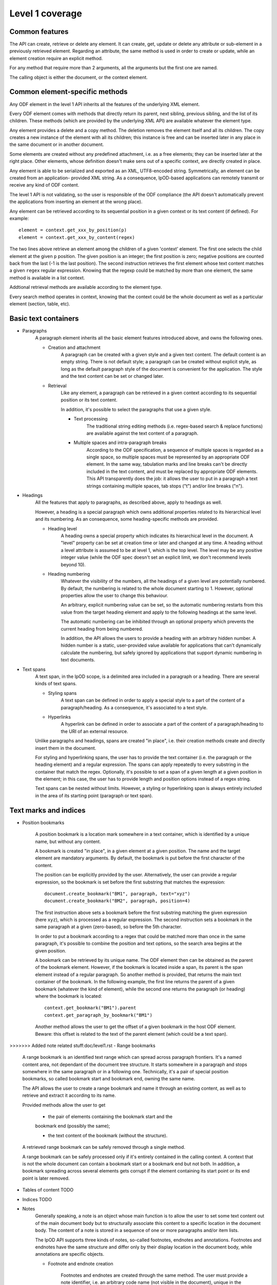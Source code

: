 #################
Level 1 coverage
#################

Common features
===============

The API can create, retrieve or delete any element.
It can create, get, update or delete any attribute or sub-element in a
previously retrieved element. Regarding an attribute, the same method is used in
order to create or update, while an element creation require an explicit method.

For any method that require more than 2 arguments, all the arguments but the
first one are named.

The calling object is either the document, or the context element.

Common element-specific methods
===============================

Any ODF element in the level 1 API inherits all the features of the underlying
XML element.

Every ODF element comes with methods that directly return its parent, next
sibling, previous sibling, and the list of its children. These methods (which
are provided by the underlying XML API) are available whatever the element type.

Any element provides a delete and a copy method. The deletion removes the
element itself and all its children. The copy creates a new instance of the
element with all its children; this instance is free and can be inserted later
in any place in the same document or in another document.

Some elements are created without any predefined attachment, i.e. as a free
elements; they can be inserted later at the right place. Other elements, whose
definition doesn't make sens out of a specific context, are directly created in
place.

Any element is able to be serialized and exported as an XML, UTF8-encoded string. Symmetrically, an element can be created from an application- provided XML string. As a consequence, lpOD-based applications can remotely transmit or receive any kind of ODF content.

The level 1 API is not validating, so the user is responsible of the ODF
compliance (the API doesn't automatically prevent the applications from
inserting an element at the wrong place).

Any element can be retrieved according to its sequential position in a given
context or its text content (if defined). For example::

    element = context.get_xxx_by_position(p)
    element = context.get_xxx_by_content(regex)

The two lines above retrieve an element among the children of a given 'context'
element. The first one selects the child element at the given ``p`` position.
The given position is an integer; the first position is zero; negative positions
are counted back from the last (-1 is the last position).
The second instruction retrieves the first element whose text content matches a
given ``regex`` regular expression. Knowing that the regexp could be matched by
more than one element, the same method is available in a list context.

Addtional retrieval methods are available according to the element type.

Every search method operates in context, knowing that the context could be the
whole document as well as a particular element (section, table, etc).


Basic text containers
=====================

- Paragraphs
   A paragraph element inherits all the basic element features introduced
   above, and owns the following ones.

   - Creation and attachment
       A paragraph can be created with a given style and a given text content.
       The default content is an empty string. There is not default style; a
       paragraph can be created without explicit style, as long as the default
       paragraph style of the document is convenient for the application. The
       style and the text content can be set or changed later.

   - Retrieval
       Like any element, a paragraph can be retrieved in a given context
       according to its sequential position or its text content.

       In addition, it's possible to select the paragraphs that use a given
       style.

       - Text processing
          The traditional string editing methods (i.e. regex-based search &
          replace functions) are available against the text content of a
          paragraph.

       - Multiple spaces and intra-paragraph breaks
          According to the ODF specification, a sequence of multiple spaces is
          regarded as a single space, so multiple spaces must be represented by
          an appropriate ODF element. In the same way, tabulation marks and
          line breaks can't be directly included in the text content, and must
          be replaced by appropriate ODF elements. This API transparently does
          the job: it allows the user to put in a paragraph a text strings
          containing multiple spaces, tab stops ("\t") and/or line breaks
          ("\n").

- Headings
   All the features that apply to paragraphs, as described above, apply to
   headings as well.

   However, a heading is a special paragraph which owns additional properties
   related to its hierarchical level and its numbering. As an consequence, some
   heading-specific methods are provided.

   - Heading level
      A heading owns a special property which indicates its hierarchical level
      in the document. A "level" property can be set at creation time or later
      and changed at any time. A heading without a level attribute is assumed to
      be at level 1, which is the top level. The level may be any positive
      integer value (while the ODF spec doesn't set an explicit limit, we don't
      recommend levels beyond 10).

   - Heading numbering
      Whatever the visibility of the numbers, all the headings of a given level
      are potentially numbered. By default, the numbering is related to the
      whole document starting to 1. However, optional properties allow the user
      to change this behaviour.

      An arbitrary, explicit numbering value can be set, so the automatic
      numbering restarts from this value from the target heading element and
      apply to the following headings at the same level.

      The automatic numbering can be inhibited through an optional property
      which prevents the current heading from being numbered.

      In addition, the API allows the users to provide a heading with an
      arbitrary hidden number. A hidden number is a static, user-provided value
      available for applications that can't dynamically calculate the numbering,
      but safely ignored by applications that support dynamic numbering in text
      documents.

- Text spans
    A text span, in the lpOD scope, is a delimited area included in a paragraph
    or a heading. There are several kinds of text spans.

    - Styling spans
       A text span can be defined in order to apply a special style to a part
       of the content of a paragraph/heading. As a consequence, it's
       associated to a text style.

    - Hyperlinks
       A hyperlink can be defined in order to associate a part of the content
       of a paragraph/heading to the URI of an external resource.

    Unlike paragraphs and headings, spans are created "in place", i.e. their
    creation methods create and directly insert them in the document.

    For styling and hyperlinking spans, the user has to provide the text
    container (i.e. the paragraph or the heading element) and a regular
    expression. The spans can apply repeatedly to every substring in the
    container that match the regex. Optionally, it's possible to set a span of a
    given length at a given position in the element; in this case, the user has
    to provide length and position options instead of a regex string.

    Text spans can be nested without limits. However, a styling or hyperlinking
    span is always entirely included in the area of its starting point
    (paragraph or text span).

Text marks and indices
======================

- Position bookmarks

   A position bookmark is a location mark somewhere in a text container,
   which is identified by a unique name, but without any content.

   A bookmark is created "in place", in a given element at a given position.
   The name and the target element are mandatory arguments. By default, the
   bookmark is put before the first character of the content.

   The position can be explicitly provided by the user. Alternatively, the
   user can provide a regular expression, so the bookmark is set before the
   first substring that matches the expression::

       document.create_bookmark("BM1", paragraph, text="xyz")
       document.create_bookmark("BM2", paragraph, position=4)

   The first instruction above sets a bookmark before the first substring
   matching the given expression (here ``xyz``), which is processed as a regular
   expression. The second instruction sets a bookmark in the same paragraph at a
   given (zero-based), so before the 5th character.

   In order to put a bookmark according to a regex that could be matched more
   than once in the same paragraph, it's possible to combine the position and
   text options, so the search area begins at the given position.

   A bookmark can be retrieved by its unique name. The ODF element then can be
   obtained as the parent of the bookmark element. However, if the bookmark
   is located inside a span, its parent is the span element instead of a
   regular paragraph. So another method is provided, that returns the main
   text container of the bookmark. In the following example, the first line
   returns the parent of a given bookmark (whatever the kind of element),
   while the second one returns the paragraph (or heading) where the bookmark
   is located::

       context.get_bookmark("BM1").parent
       context.get_paragraph_by_bookmark("BM1")

   Another method allows the user to get the offset of a given bookmark in
   the host ODF element. Beware: this offset is related to the text of the
   parent element (which could be a text span).

>>>>>>> Added note related stuff:doc/level1.rst
- Range bookmarks

   A range bookmark is an identified text range which can spread across
   paragraph frontiers. It's a named content area, not dependant of the
   document tree structure. It starts somewhere in a paragraph and stops
   somewhere in the same paragraph or in a following one. Technically,
   it's a pair of special position bookmarks, so called bookmark start
   and bookmark end, owning the same name.

   The API allows the user to create a range bookmark and name it through
   an existing content, as well as to retrieve and extract it according to
   its name.

   Provided methods allow the user to get

       - the pair of elements containing the bookmark start and the
       bookmark end (possibly the same);

       - the text content of the bookmark (without the structure).

   A retrieved range bookmark can be safely removed through a single
   method.

   A range bookmark can be safely processed only if it's entirely
   contained in the calling context. A context that is not the whole
   document can contain a bookmark start or a bookmark end but not both.
   In addition, a bookmark spreading across several elements gets
   corrupt if the element containing its start point or its end point
   is later removed.

- Tables of content TODO
- Indices TODO
- Notes
   Generally speaking, a note is an object whose main function is to allow
   the user to set some text content out of the main document body but
   to structurally associate this content to a specific location in the
   document body. The content of a note is stored in a sequence of one or
   more paragraphs and/or item lists.

   The lpOD API supports three kinds of notes, so-called footnotes, endnotes
   and annotations. Footnotes and endnotes have the same structure and differ
   only by their display location in the document body, while annotations are
   specific objects.
   
   - Footnote and endnote creation
      
      Footnotes and endnotes are created through the same method. The user
      must provide a note identifier, i.e. an arbitrary code name (not
      visible in the document), unique in the scope of the document, and
      a class option, knowing that a note class is either 'footnote' or
      'endnote'.
      
      These notes are created as free elements, so they can be inserted
      later in place (and replicated for reuse in several locations one
      or more documents). As a consequence, creation and insertion are done
      through two distinct functions, i.e. odf_create_note() and
      insert_note(), the second one being a context-related method.
      
      While the identifier and the class are mandatory as soon as a note is
      inserted in a document, these parameter are not required at the
      creation time. They can be provided (or changed) through the
      insert_note() method.
      
      The insert_note() method allows the user to insert the note in the
      same way as a position bookmark (see above). As a consequence, its
      first arguments are the same as those of the create bookmark method.
      However, insert_note() requires additional arguments providing the
      identifier and the citation mark (if not previously set), and the
      citation mark, i.e. the symbol which will be displayed in the document
      body as a reference to the note. Remember that the note citation
      is not an identifier; it's a designed to be displayed according to
      a context-related logic, while the identifier is unique for the
      whole document. 
      
      Regarding the identifier,
      the user can provide either an explicit value, or an function that
      is supposed to return an automatically generated unique value. If
      the class option is missing, the API automatically selects 'footnote'.
      
   - Footnote and endnote content

      A note is a container whose body can be filled with one or more
      paragraphs or item lists at any time, before or after the insertion
      in the document. As a consequence, a note can be used as a regular
      context for paragraph or list appending or retrieval operations.
      
      Note that neither the OpenDocument schema nor the lpOD level 1 API
      prevents the user from including notes into a note body; however
      the lpOD team doesn't recommend such a practice.

   - Annotation creation

      Annotations don't have identifiers and are directly linked to a given
      offset in a given text container.
   
- Change tracking TODO

Structured containers
=====================

- Tables
- Lists
- Data pilot (pivot) tables TODO
- Sections
- Draw pages TODO

  .. figure:: figures/lpod_drawpage.*
     :align: center


Fields and forms
================

- Declared fields and variables
- Text fields

Graphic content
===============

- Frames
- Shapes TODO
- Images
- Animations TODO
- Charts TODO

Styles
======

- Text styles
- Graphic styles TODO
- Page styles TODO

  .. figure:: figures/lpod_page_style.*
     :align: center

- Data formatting styles
- text:outline-style
   see: http://dita.xml.org/wiki/research-document-structure-in-odf

Metadata
========

- Pre-defined
- User defined

Application settings
====================

TODO
